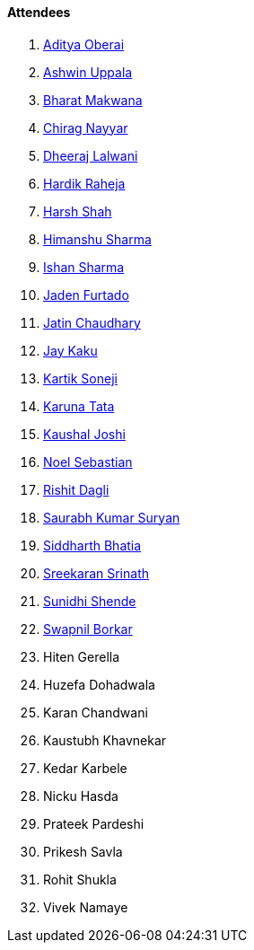 ==== Attendees

. link:https://twitter.com/adityaoberai1[Aditya Oberai^]
. link:https://twitter.com/ashwinexe[Ashwin Uppala^]
. link:https://twitter.com/bharatmk256[Bharat Makwana^]
. link:https://twitter.com/chiragnayyar[Chirag Nayyar^]
. link:https://twitter.com/DhiruCodes[Dheeraj Lalwani^]
. link:https://twitter.com/hardikraheja[Hardik Raheja^]
. link:https://twitter.com/HarshShah151[Harsh Shah^]
. link:https://twitter.com/_SharmaHimanshu[Himanshu Sharma^]
. link:https://twitter.com/ishandeveloper[Ishan Sharma^]
. link:https://twitter.com/furtado_jaden[Jaden Furtado^]
. link:https://twitter.com/JatinCh1326[Jatin Chaudhary^]
. link:https://twitter.com/kaku_jay[Jay Kaku^]
. link:https://twitter.com/KartikSoneji_[Kartik Soneji^]
. link:https://twitter.com/starlightknown[Karuna Tata^]
. link:https://twitter.com/clumsy_coder[Kaushal Joshi^]
. link:https://twitter.com/NoelSebu[Noel Sebastian^]
. link:https://twitter.com/rishit_dagli[Rishit Dagli^]
. link:https://twitter.com/0xSaurabh[Saurabh Kumar Suryan^]
. link:https://twitter.com/Darth_Sid512[Siddharth Bhatia^]
. link:https://twitter.com/skxrxn[Sreekaran Srinath^]
. link:https://twitter.com/SunidhiShende[Sunidhi Shende^]
. link:https://twitter.com/swpnlbrkr[Swapnil Borkar^]
. Hiten Gerella
. Huzefa Dohadwala
. Karan Chandwani
. Kaustubh Khavnekar
. Kedar Karbele
. Nicku Hasda
. Prateek Pardeshi
. Prikesh Savla
. Rohit Shukla
. Vivek Namaye
